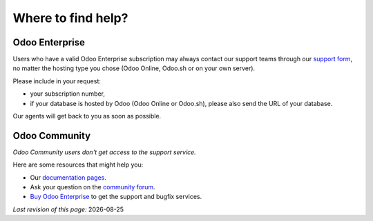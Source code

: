 

===================
Where to find help?
===================


Odoo Enterprise
===============

Users who have a valid Odoo Enterprise subscription may always contact our support teams through our `support form <https://www.odoo.com/help>`_, no matter the hosting type you chose (Odoo Online, Odoo.sh or on your own server).

Please include in your request:

- your subscription number,
- if your database is hosted by Odoo (Odoo Online or Odoo.sh), please also send the URL of your database.

Our agents will get back to you as soon as possible.


Odoo Community
==============

*Odoo Community users don't get access to the support service.*

Here are some resources that might help you:

- Our `documentation pages <https://www.odoo.com/page/docs>`_.
- Ask your question on the `community forum <https://www.odoo.com/forum/help-1>`_.
- `Buy Odoo Enterprise <https://www.odoo.com/help>`_ to get the support and bugfix services.


.. |date| date::

*Last revision of this page:* |date|
